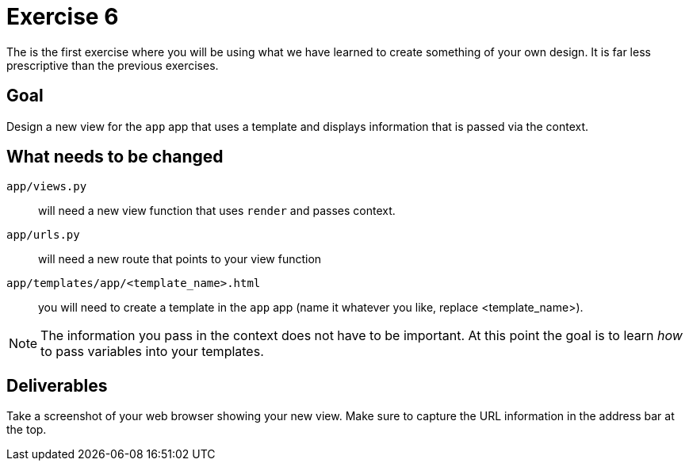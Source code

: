 = Exercise 6

The is the first exercise where you will be using what we have learned to
create something of your own design. It is far less prescriptive than the
previous exercises.

== Goal

Design a new view for the `app` app that uses a template and displays
information that is passed via the context.

== What needs to be changed

`app/views.py`:: will need a new view function that uses `render` and passes
context.
`app/urls.py`:: will need a new route that points to your view function
`app/templates/app/<template_name>.html`:: you will need to create a template
in the `app` app (name it whatever you like, replace <template_name>).

NOTE: The information you pass in the context does not have to be important. At
this point the goal is to learn _how_ to pass variables into your templates.

== Deliverables

Take a screenshot of your web browser showing your new view. Make sure to
capture the URL information in the address bar at the top.
